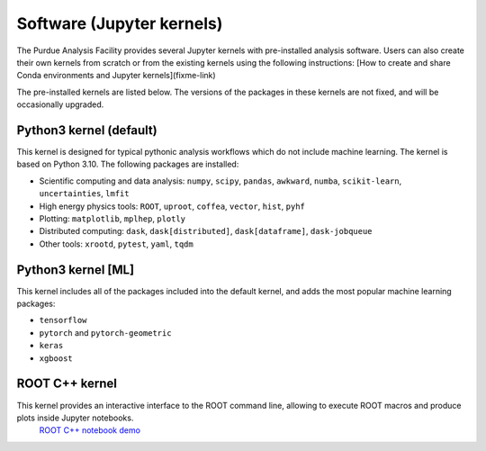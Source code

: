 Software (Jupyter kernels)
==========================

The Purdue Analysis Facility provides several Jupyter kernels with pre-installed analysis software.  Users can also create their own kernels from scratch or from the existing kernels using the following instructions: [How to create and share Conda environments and Jupyter kernels](fixme-link) 

The pre-installed kernels are listed below. The versions of the packages in these kernels are not fixed, and will be occasionally upgraded.

.. ![Untitled](https://s3-us-west-2.amazonaws.com/secure.notion-static.com/ec8b6eb2-fbe4-4958-b1a9-19f773c00680/Untitled.png)
.. TODO: add screenshot of kernels

Python3 kernel (default)
-------------------------

This kernel is designed for typical pythonic analysis workflows which do not include machine learning. The kernel is based on Python 3.10. The following packages are installed:

* Scientific computing and data analysis: ``numpy``, ``scipy``, ``pandas``, ``awkward``, ``numba``, ``scikit-learn``, ``uncertainties``, ``lmfit``
* High energy physics tools: ``ROOT``, ``uproot``, ``coffea``, ``vector``, ``hist``, ``pyhf``
* Plotting: ``matplotlib``, ``mplhep``, ``plotly``
* Distributed computing: ``dask``, ``dask[distributed]``, ``dask[dataframe]``, ``dask-jobqueue``
* Other tools: ``xrootd``, ``pytest``, ``yaml``, ``tqdm``

Python3 kernel [ML]
-------------------------

This kernel includes all of the packages included into the default kernel, and adds the most popular machine learning packages:

* ``tensorflow``
* ``pytorch`` and ``pytorch-geometric``
* ``keras``
* ``xgboost``

ROOT C++ kernel
-------------------------

This kernel provides an interactive interface to the ROOT command line, allowing to execute ROOT macros and produce plots inside Jupyter notebooks.
  `ROOT C++ notebook demo <link>`_